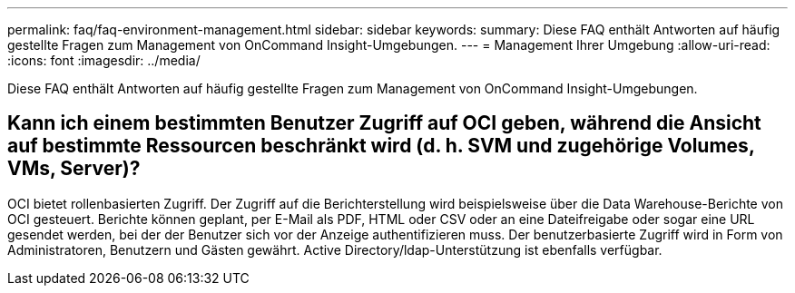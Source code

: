 ---
permalink: faq/faq-environment-management.html 
sidebar: sidebar 
keywords:  
summary: Diese FAQ enthält Antworten auf häufig gestellte Fragen zum Management von OnCommand Insight-Umgebungen. 
---
= Management Ihrer Umgebung
:allow-uri-read: 
:icons: font
:imagesdir: ../media/


[role="lead"]
Diese FAQ enthält Antworten auf häufig gestellte Fragen zum Management von OnCommand Insight-Umgebungen.



== Kann ich einem bestimmten Benutzer Zugriff auf OCI geben, während die Ansicht auf bestimmte Ressourcen beschränkt wird (d. h. SVM und zugehörige Volumes, VMs, Server)?

OCI bietet rollenbasierten Zugriff. Der Zugriff auf die Berichterstellung wird beispielsweise über die Data Warehouse-Berichte von OCI gesteuert. Berichte können geplant, per E-Mail als PDF, HTML oder CSV oder an eine Dateifreigabe oder sogar eine URL gesendet werden, bei der der Benutzer sich vor der Anzeige authentifizieren muss. Der benutzerbasierte Zugriff wird in Form von Administratoren, Benutzern und Gästen gewährt. Active Directory/ldap-Unterstützung ist ebenfalls verfügbar.
